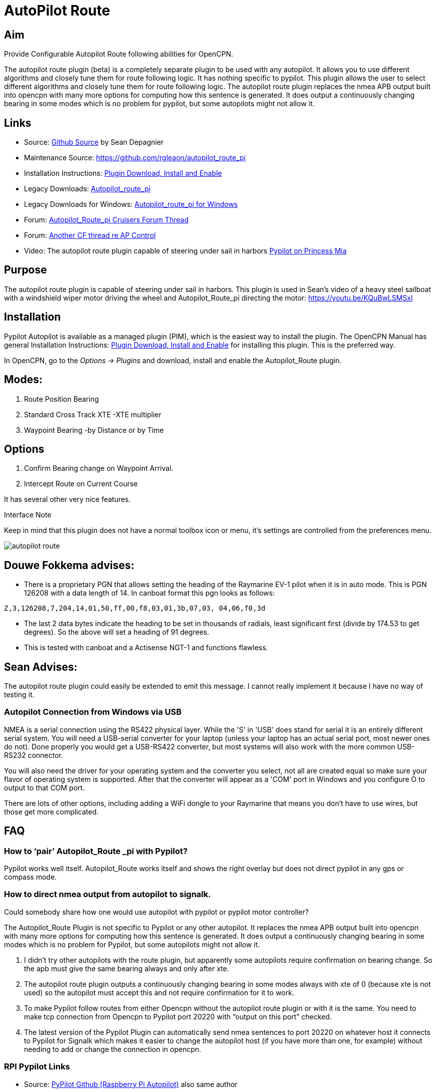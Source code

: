 :imagesdir: ../images/

= AutoPilot Route

== Aim

Provide Configurable Autopilot Route following abilities for OpenCPN.

The autopilot route plugin (beta) is a completely separate plugin to be
used with any autopilot. It allows you to use different algorithms and
closely tune them for route following logic. It has nothing specific to
pypilot. This plugin allows the user to select different algorithms and
closely tune them for route following logic. The autopilot route plugin
replaces the nmea APB output built into opencpn with many more options
for computing how this sentence is generated. It does output a
continuously changing bearing in some modes which is no problem for
pypilot, but some autopilots might not allow it.

== Links

* Source: https://github.com/seandepagnier/autopilot_route_pi[Github
Source] by Sean Depagnier
* Maintenance Source: https://github.com/rgleaon/autopilot_route_pi
* Installation Instructions: xref:opencpn-plugins:misc:plugin-install.adoc[Plugin Download, Install and Enable]
* Legacy Downloads: https://github.com/seandepagnier/autopilot_route_pi/releases[Autopilot_route_pi]
* Legacy Downloads for Windows: https://github.com/rgleason/autopilot_route_pi/releases[Autopilot_route_pi for Windows]
* Forum: http://www.cruisersforum.com/forums/f134/autopilot-route-plugin-197566.html[Autopilot_Route_pi Cruisers Forum Thread]
* Forum: http://www.cruisersforum.com/forums/f134/autopilot-control-196347.html[Another CF thread re AP Control]
* Video: The autopilot route plugin capable of steering under sail in harbors https://youtu.be/KQuBwLSMSxI[Pypilot on Princess Mia]

== Purpose 

The autopilot route plugin is capable of steering under sail in harbors. This plugin is used in Sean's video of a heavy steel sailboat with a windshield wiper motor driving the wheel and Autopilot_Route_pi
directing the motor: https://youtu.be/KQuBwLSMSxI

== Installation

Pypilot Autopilot is available as a managed plugin (PIM), which is the easiest way to install the plugin. The OpenCPN Manual has general Installation Instructions: xref:opencpn-plugins:misc:plugin-install.adoc[Plugin Download, Install and Enable] for installing this plugin. This is the preferred way.

In OpenCPN, go to the _Options → Plugins_ and download, install and enable the Autopilot_Route plugin.

== Modes:

. Route Position Bearing
. Standard Cross Track XTE -XTE multiplier
. Waypoint Bearing -by Distance or by Time

== Options

. Confirm Bearing change on Waypoint Arrival.
. Intercept Route on Current Course

It has several other very nice features.

Interface Note

Keep in mind that this plugin does not have a normal toolbox icon or
menu, it's settings are controlled from the preferences menu.

image:autopilot_route.png[]

== Douwe Fokkema advises:

* There is a proprietary PGN that allows setting the heading of the
Raymarine EV-1 pilot when it is in auto mode. This is PGN 126208 with a
data length of 14. In canboat format this pgn looks as follows:

[source,code]
----
Z,3,126208,7,204,14,01,50,ff,00,f8,03,01,3b,07,03, 04,06,f0,3d
----

* The last 2 data bytes indicate the heading to be set in thousands of
radials, least significant first (divide by 174.53 to get degrees). So
the above will set a heading of 91 degrees.
* This is tested with canboat and a Actisense NGT-1 and functions
flawless.

== Sean Advises:

The autopilot route plugin could easily be extended to emit this
message. I cannot really implement it because I have no way of testing
it.

=== Autopilot Connection from Windows via USB

NMEA is a serial connection using the RS422 physical layer. While the
'S' in 'USB' does stand for serial it is an entirely different serial
system. You will need a USB-serial converter for your laptop (unless
your laptop has an actual serial port, most newer ones do not). Done
properly you would get a USB-RS422 converter, but most systems will also
work with the more common USB-RS232 connector.

You will also need the driver for your operating system and the
converter you select, not all are created equal so make sure your flavor
of operating system is supported. After that the converter will appear
as a 'COM' port in Windows and you configure O to output to that COM
port.

There are lots of other options, including adding a WiFi dongle to your
Raymarine that means you don't have to use wires, but those get more
complicated.

== FAQ

=== How to ‘pair’ Autopilot_Route _pi with Pypilot?

Pypilot works well itself. Autopilot_Route works itself and shows the
right overlay but does not direct pypilot in any gps or compass mode.

=== How to direct nmea output from autopilot to signalk. 

Could somebody share how one would use autopilot with pypilot or pypilot motor controller?

The Autopilot_Route Plugin is not specific to Pypilot or any other
autopilot. It replaces the nmea APB output built into opencpn with many
more options for computing how this sentence is generated. It does
output a continuously changing bearing in some modes which is no problem
for Pypilot, but some autopilots might not allow it.

. I didn't try other autopilots with the route plugin, but apparently
some autopilots require confirmation on bearing change. So the apb must
give the same bearing always and only after xte.
. The autopilot route plugin outputs a continuously changing bearing in
some modes always with xte of 0 (because xte is not used) so the
autopilot must accept this and not require confirmation for it to work.
. To make Pypilot follow routes from either Opencpn without the
autopilot route plugin or with it is the same. You need to make tcp
connection from Opencpn to Pypilot port 20220 with “output on this port”
checked.
. The latest version of the Pypilot Plugin can automatically send nmea
sentences to port 20220 on whatever host it connects to Pypilot for
Signalk which makes it easier to change the autopilot host (if you have
more than one, for example) without needing to add or change the
connection in opencpn.

=== RPI Pypilot Links

* Source: https://github.com/seandepagnier/rpi_autopilot[PyPilot Github (Raspberry Pi Autopilot)] also same author
* Manual: xref:openpcn-plugins:misc:rpi-setups.adoc[RPI Pypilot Opencpn] Go down to the bottom "Pypilot Autopilot"

